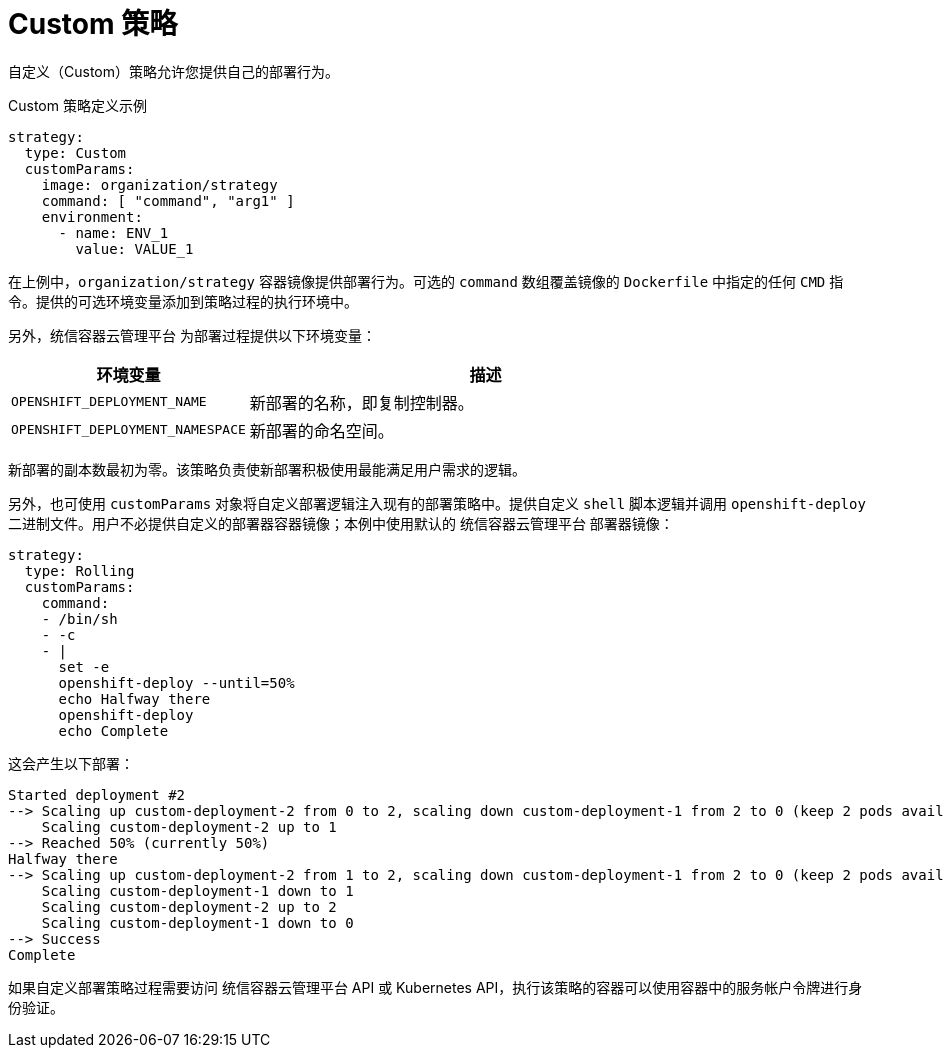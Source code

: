 // Module included in the following assemblies:
//
// * applications/deployments/deployment-strategies.adoc

[id="deployments-custom-strategy_{context}"]
= Custom 策略

自定义（Custom）策略允许您提供自己的部署行为。

.Custom 策略定义示例
[source,yaml]
----
strategy:
  type: Custom
  customParams:
    image: organization/strategy
    command: [ "command", "arg1" ]
    environment:
      - name: ENV_1
        value: VALUE_1
----

在上例中，`organization/strategy` 容器镜像提供部署行为。可选的 `command` 数组覆盖镜像的 `Dockerfile` 中指定的任何 `CMD` 指令。提供的可选环境变量添加到策略过程的执行环境中。

另外，统信容器云管理平台 为部署过程提供以下环境变量：

[cols="4,8",options="header"]
|===
|环境变量 |描述

.^|`OPENSHIFT_DEPLOYMENT_NAME`
|新部署的名称，即复制控制器。

.^|`OPENSHIFT_DEPLOYMENT_NAMESPACE`
|新部署的命名空间。
|===

新部署的副本数最初为零。该策略负责使新部署积极使用最能满足用户需求的逻辑。

另外，也可使用 `customParams` 对象将自定义部署逻辑注入现有的部署策略中。提供自定义 `shell` 脚本逻辑并调用 `openshift-deploy` 二进制文件。用户不必提供自定义的部署器容器镜像；本例中使用默认的 统信容器云管理平台 部署器镜像：

[source,yaml]
----
strategy:
  type: Rolling
  customParams:
    command:
    - /bin/sh
    - -c
    - |
      set -e
      openshift-deploy --until=50%
      echo Halfway there
      openshift-deploy
      echo Complete
----

这会产生以下部署：

[source,terminal]
----
Started deployment #2
--> Scaling up custom-deployment-2 from 0 to 2, scaling down custom-deployment-1 from 2 to 0 (keep 2 pods available, don't exceed 3 pods)
    Scaling custom-deployment-2 up to 1
--> Reached 50% (currently 50%)
Halfway there
--> Scaling up custom-deployment-2 from 1 to 2, scaling down custom-deployment-1 from 2 to 0 (keep 2 pods available, don't exceed 3 pods)
    Scaling custom-deployment-1 down to 1
    Scaling custom-deployment-2 up to 2
    Scaling custom-deployment-1 down to 0
--> Success
Complete
----

如果自定义部署策略过程需要访问 统信容器云管理平台 API 或 Kubernetes API，执行该策略的容器可以使用容器中的服务帐户令牌进行身份验证。

